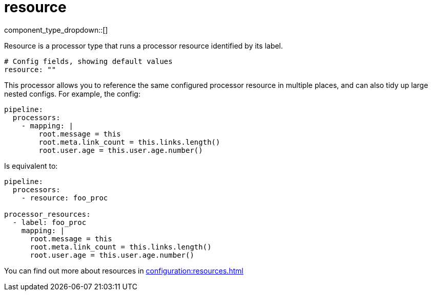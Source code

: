 = resource
:type: processor
:status: stable
:categories: ["Utility"]



////
     THIS FILE IS AUTOGENERATED!

     To make changes, edit the corresponding source file under:

     https://github.com/redpanda-data/connect/tree/main/internal/impl/<provider>.

     And:

     https://github.com/redpanda-data/connect/tree/main/cmd/tools/docs_gen/templates/plugin.adoc.tmpl
////


component_type_dropdown::[]


Resource is a processor type that runs a processor resource identified by its label.

```yml
# Config fields, showing default values
resource: ""
```

This processor allows you to reference the same configured processor resource in multiple places, and can also tidy up large nested configs. For example, the config:

```yaml
pipeline:
  processors:
    - mapping: |
        root.message = this
        root.meta.link_count = this.links.length()
        root.user.age = this.user.age.number()
```

Is equivalent to:

```yaml
pipeline:
  processors:
    - resource: foo_proc

processor_resources:
  - label: foo_proc
    mapping: |
      root.message = this
      root.meta.link_count = this.links.length()
      root.user.age = this.user.age.number()
```

You can find out more about resources in xref:configuration:resources.adoc[]


